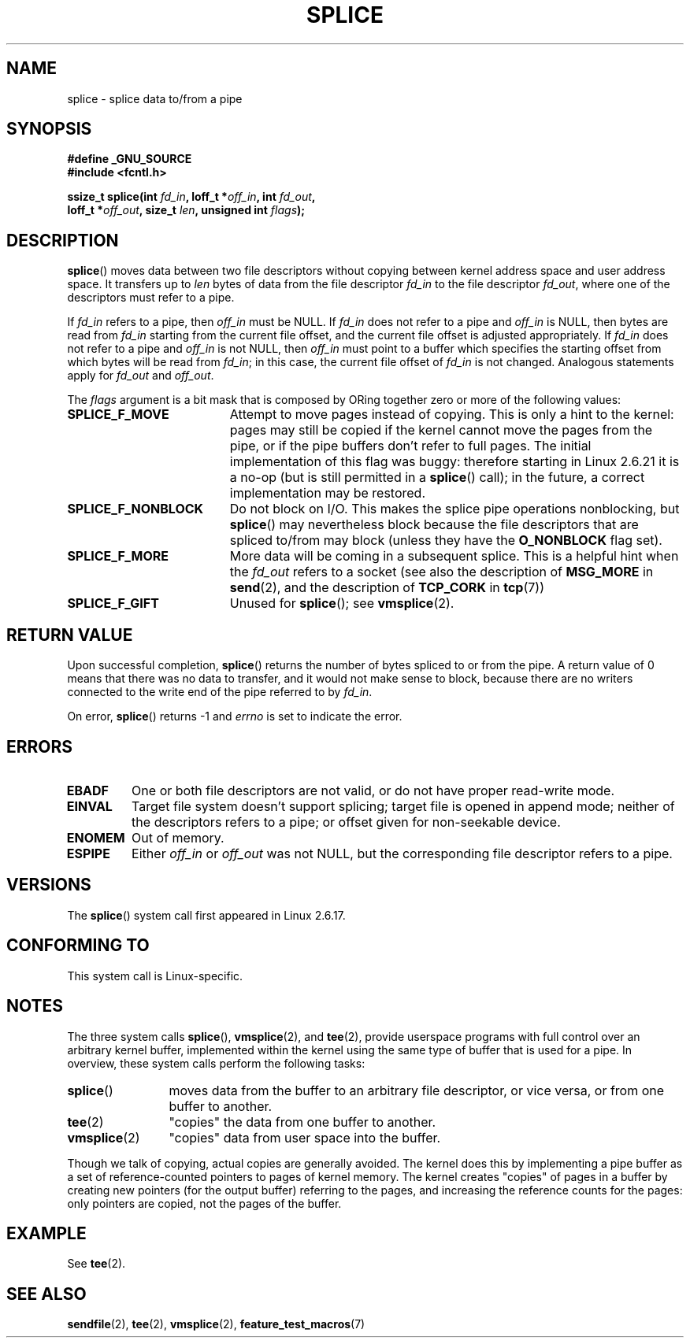 .\" Hey Emacs! This file is -*- nroff -*- source.
.\"
.\" This manpage is Copyright (C) 2006 Jens Axboe
.\" and Copyright (C) 2006 Michael Kerrisk <mtk.manpages@gmail.com>
.\"
.\" Permission is granted to make and distribute verbatim copies of this
.\" manual provided the copyright notice and this permission notice are
.\" preserved on all copies.
.\"
.\" Permission is granted to copy and distribute modified versions of this
.\" manual under the conditions for verbatim copying, provided that the
.\" entire resulting derived work is distributed under the terms of a
.\" permission notice identical to this one.
.\"
.\" Since the Linux kernel and libraries are constantly changing, this
.\" manual page may be incorrect or out-of-date.  The author(s) assume no
.\" responsibility for errors or omissions, or for damages resulting from
.\" the use of the information contained herein.  The author(s) may not
.\" have taken the same level of care in the production of this manual,
.\" which is licensed free of charge, as they might when working
.\" professionally.
.\"
.\" Formatted or processed versions of this manual, if unaccompanied by
.\" the source, must acknowledge the copyright and authors of this work.
.\"
.TH SPLICE 2 2009-09-15 "Linux" "Linux Programmer's Manual"
.SH NAME
splice \- splice data to/from a pipe
.SH SYNOPSIS
.nf
.B #define _GNU_SOURCE
.B #include <fcntl.h>

.BI "ssize_t splice(int " fd_in ", loff_t *" off_in ", int " fd_out ,
.BI "               loff_t *" off_out ", size_t " len \
", unsigned int " flags );
.\" Return type was long before glibc 2.7
.fi
.SH DESCRIPTION
.BR splice ()
moves data between two file descriptors
without copying between kernel address space and user address space.
It transfers up to
.I len
bytes of data from the file descriptor
.I fd_in
to the file descriptor
.IR fd_out ,
where one of the descriptors must refer to a pipe.

If
.I fd_in
refers to a pipe, then
.I off_in
must be NULL.
If
.I fd_in
does not refer to a pipe and
.I off_in
is NULL, then bytes are read from
.I fd_in
starting from the current file offset,
and the current file offset is adjusted appropriately.
If
.I fd_in
does not refer to a pipe and
.I off_in
is not NULL, then
.I off_in
must point to a buffer which specifies the starting
offset from which bytes will be read from
.IR fd_in ;
in this case, the current file offset of
.I fd_in
is not changed.
Analogous statements apply for
.I fd_out
and
.IR off_out .

The
.I flags
argument is a bit mask that is composed by ORing together
zero or more of the following values:
.TP 1.9i
.B SPLICE_F_MOVE
Attempt to move pages instead of copying.
This is only a hint to the kernel:
pages may still be copied if the kernel cannot move the
pages from the pipe, or if
the pipe buffers don't refer to full pages.
The initial implementation of this flag was buggy:
therefore starting in Linux 2.6.21 it is a no-op
(but is still permitted in a
.BR splice ()
call);
in the future, a correct implementation may be restored.
.TP
.B SPLICE_F_NONBLOCK
Do not block on I/O.
This makes the splice pipe operations nonblocking, but
.BR splice ()
may nevertheless block because the file descriptors that
are spliced to/from may block (unless they have the
.B O_NONBLOCK
flag set).
.TP
.B SPLICE_F_MORE
More data will be coming in a subsequent splice.
This is a helpful hint when
the
.I fd_out
refers to a socket (see also the description of
.B MSG_MORE
in
.BR send (2),
and the description of
.B TCP_CORK
in
.BR tcp (7))
.TP
.B SPLICE_F_GIFT
Unused for
.BR splice ();
see
.BR vmsplice (2).
.SH RETURN VALUE
Upon successful completion,
.BR splice ()
returns the number of bytes
spliced to or from the pipe.
A return value of 0 means that there was no data to transfer,
and it would not make sense to block, because there are no
writers connected to the write end of the pipe referred to by
.IR fd_in .

On error,
.BR splice ()
returns \-1 and
.I errno
is set to indicate the error.
.SH ERRORS
.TP
.B EBADF
One or both file descriptors are not valid,
or do not have proper read-write mode.
.TP
.B EINVAL
Target file system doesn't support splicing;
target file is opened in append mode;
.\" The append-mode error is given since 2.6.27; in earlier kernels,
.\" splice() in append mode was broken
neither of the descriptors refers to a pipe; or
offset given for non-seekable device.
.TP
.B ENOMEM
Out of memory.
.TP
.B ESPIPE
Either
.I off_in
or
.I off_out
was not NULL, but the corresponding file descriptor refers to a pipe.
.SH VERSIONS
The
.BR splice ()
system call first appeared in Linux 2.6.17.
.SH "CONFORMING TO"
This system call is Linux-specific.
.SH NOTES
The three system calls
.BR splice (),
.BR vmsplice (2),
and
.BR tee (2),
provide userspace programs with full control over an arbitrary
kernel buffer, implemented within the kernel using the same type
of buffer that is used for a pipe.
In overview, these system calls perform the following tasks:
.TP 1.2i
.BR splice ()
moves data from the buffer to an arbitrary file descriptor, or vice versa,
or from one buffer to another.
.TP
.BR tee (2)
"copies" the data from one buffer to another.
.TP
.BR vmsplice (2)
"copies" data from user space into the buffer.
.PP
Though we talk of copying, actual copies are generally avoided.
The kernel does this by implementing a pipe buffer as a set
of reference-counted pointers to pages of kernel memory.
The kernel creates "copies" of pages in a buffer by creating new
pointers (for the output buffer) referring to the pages,
and increasing the reference counts for the pages:
only pointers are copied, not the pages of the buffer.
.\"
.\" Linus: Now, imagine using the above in a media server, for example.
.\" Let's say that a year or two has passed, so that the video drivers
.\" have been updated to be able to do the splice thing, and what can
.\" you do? You can:
.\"
.\" - splice from the (mpeg or whatever - let's just assume that the video
.\"   input is either digital or does the encoding on its own - like they
.\"   pretty much all do) video input into a pipe (remember: no copies - the
.\"   video input will just DMA directly into memory, and splice will just
.\"   set up the pages in the pipe buffer)
.\" - tee that pipe to split it up
.\" - splice one end to a file (ie "save the compressed stream to disk")
.\" - splice the other end to a real-time video decoder window for your
.\"   real-time viewing pleasure.
.\"
.\" Linus: Now, the advantage of splice()/tee() is that you can
.\" do zero-copy movement of data, and unlike sendfile() you can
.\" do it on _arbitrary_ data (and, as shown by "tee()", it's more
.\" than just sending the data to somebody else: you can duplicate
.\" the data and choose to forward it to two or more different
.\" users - for things like logging etc.).
.\"
.SH EXAMPLE
See
.BR tee (2).
.SH SEE ALSO
.BR sendfile (2),
.BR tee (2),
.BR vmsplice (2),
.BR feature_test_macros (7)
